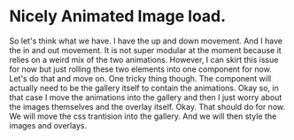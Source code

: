 * Nicely Animated Image load.
So let's think what we have.
I have the up and down movement. And I have 
the in and out movement. It is not super modular
at the moment because it relies on a weird mix of the 
two animations. However, I can skirt this issue for now
but just rolling these two elements into one component for 
now. Let's do that and move on. One tricky thing though.
The component will actually need to be the gallery itself
to contain the animations. Okay so, in that case I move
the animations into the gallery and then I just worry about
the images themselves and the overlay itself. Okay.
That should do for now. We will move the css trantision
into the gallery. And we will then style the images and overlays.
